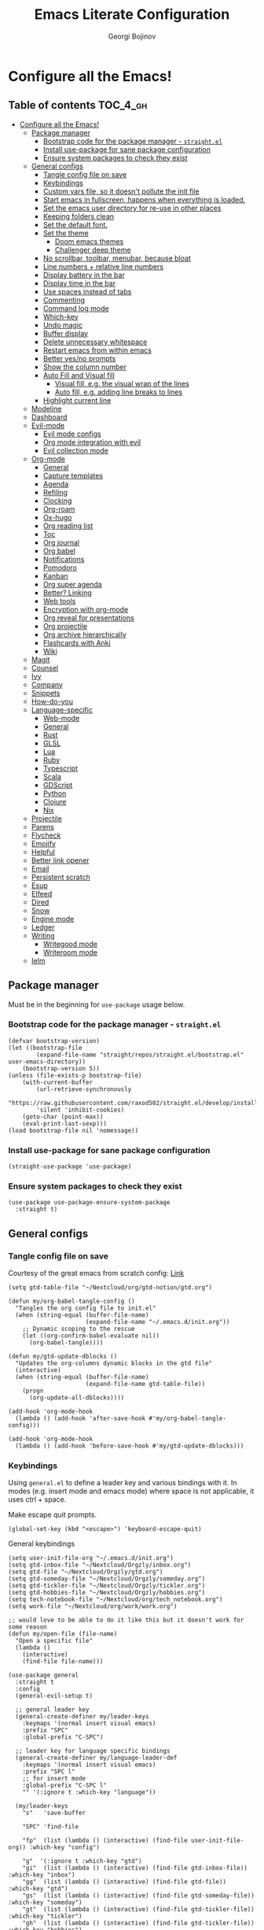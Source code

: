 #+TITLE: Emacs Literate Configuration
#+AUTHOR: Georgi Bojinov
#+PROPERTY: header-args :tangle init.el

* Configure all the Emacs!
** Table of contents :TOC_4_gh:
- [[#configure-all-the-emacs][Configure all the Emacs!]]
  - [[#package-manager][Package manager]]
    - [[#bootstrap-code-for-the-package-manager---straightel][Bootstrap code for the package manager - ~straight.el~]]
    - [[#install-use-package-for-sane-package-configuration][Install use-package for sane package configuration]]
    - [[#ensure-system-packages-to-check-they-exist][Ensure system packages to check they exist]]
  - [[#general-configs][General configs]]
    - [[#tangle-config-file-on-save][Tangle config file on save]]
    - [[#keybindings][Keybindings]]
    - [[#custom-vars-file-so-it-doesnt-pollute-the-init-file][Custom vars file, so it doesn't pollute the init file]]
    - [[#start-emacs-in-fullscreen-happens-when-everything-is-loaded][Start emacs in fullscreen, happens when everything is loaded.]]
    - [[#set-the-emacs-user-directory-for-re-use-in-other-places][Set the emacs user directory for re-use in other places]]
    - [[#keeping-folders-clean][Keeping folders clean]]
    - [[#set-the-default-font][Set the default font.]]
    - [[#set-the-theme][Set the theme]]
      - [[#doom-emacs-themes][Doom emacs themes]]
      - [[#challenger-deep-theme][Challenger deep theme]]
    - [[#no-scrollbar-toolbar-menubar-because-bloat][No scrollbar, toolbar, menubar, because bloat]]
    - [[#line-numbers--relative-line-numbers][Line numbers + relative line numbers]]
    - [[#display-battery-in-the-bar][Display battery in the bar]]
    - [[#display-time-in-the-bar][Display time in the bar]]
    - [[#use-spaces-instead-of-tabs][Use spaces instead of tabs]]
    - [[#commenting][Commenting]]
    - [[#command-log-mode][Command log mode]]
    - [[#which-key][Which-key]]
    - [[#undo-magic][Undo magic]]
    - [[#buffer-display][Buffer display]]
    - [[#delete-unnecessary-whitespace][Delete unnecessary whitespace]]
    - [[#restart-emacs-from-within-emacs][Restart emacs from within emacs]]
    - [[#better-yesno-prompts][Better yes/no prompts]]
    - [[#show-the-column-number][Show the column number]]
    - [[#auto-fill-and-visual-fill][Auto Fill and Visual fill]]
      - [[#visual-fill-eg-the-visual-wrap-of-the-lines][Visual fill, e.g. the visual wrap of the lines]]
      - [[#auto-fill-eg-adding-line-breaks-to-lines][Auto fill, e.g. adding line breaks to lines]]
    - [[#highlight-current-line][Highlight current line]]
  - [[#modeline][Modeline]]
  - [[#dashboard][Dashboard]]
  - [[#evil-mode][Evil-mode]]
    - [[#evil-mode-configs][Evil mode configs]]
    - [[#org-mode-integration-with-evil][Org mode integration with evil]]
    - [[#evil-collection-mode][Evil collection mode]]
  - [[#org-mode][Org-mode]]
    - [[#general][General]]
    - [[#capture-templates][Capture templates]]
    - [[#agenda][Agenda]]
    - [[#refiling][Refiling]]
    - [[#clocking][Clocking]]
    - [[#org-roam][Org-roam]]
    - [[#ox-hugo][Ox-hugo]]
    - [[#org-reading-list][Org reading list]]
    - [[#toc][Toc]]
    - [[#org-journal][Org journal]]
    - [[#org-babel][Org babel]]
    - [[#notifications][Notifications]]
    - [[#pomodoro][Pomodoro]]
    - [[#kanban][Kanban]]
    - [[#org-super-agenda][Org super agenda]]
    - [[#better-linking][Better? Linking]]
    - [[#web-tools][Web tools]]
    - [[#encryption-with-org-mode][Encryption with org-mode]]
    - [[#org-reveal-for-presentations][Org reveal for presentations]]
    - [[#org-projectile][Org projectile]]
    - [[#org-archive-hierarchically][Org archive hierarchically]]
    - [[#flashcards-with-anki][Flashcards with Anki]]
    - [[#wiki][Wiki]]
  - [[#magit][Magit]]
  - [[#counsel][Counsel]]
  - [[#ivy][Ivy]]
  - [[#company][Company]]
  - [[#snippets][Snippets]]
  - [[#how-do-you][How-do-you]]
  - [[#language-specific][Language-specific]]
    - [[#web-mode][Web-mode]]
    - [[#general-1][General]]
    - [[#rust][Rust]]
    - [[#glsl][GLSL]]
    - [[#lua][Lua]]
    - [[#ruby][Ruby]]
    - [[#typescript][Typescript]]
    - [[#scala][Scala]]
    - [[#gdscript][GDScript]]
    - [[#python][Python]]
    - [[#clojure][Clojure]]
    - [[#nix][Nix]]
  - [[#projectile][Projectile]]
  - [[#parens][Parens]]
  - [[#flycheck][Flycheck]]
  - [[#emojify][Emojify]]
  - [[#helpful][Helpful]]
  - [[#better-link-opener][Better link opener]]
  - [[#email][Email]]
  - [[#persistent-scratch][Persistent scratch]]
  - [[#esup][Esup]]
  - [[#elfeed][Elfeed]]
  - [[#dired][Dired]]
  - [[#snow][Snow]]
  - [[#engine-mode][Engine mode]]
  - [[#ledger][Ledger]]
  - [[#writing][Writing]]
    - [[#writegood-mode][Writegood mode]]
    - [[#writeroom-mode][Writeroom mode]]
  - [[#ielm][Ielm]]

** Package manager
Must be in the beginning for ~use-package~ usage below.
*** Bootstrap code for the package manager - ~straight.el~
#+begin_src elisp
(defvar bootstrap-version)
(let ((bootstrap-file
        (expand-file-name "straight/repos/straight.el/bootstrap.el" user-emacs-directory))
    (bootstrap-version 5))
(unless (file-exists-p bootstrap-file)
    (with-current-buffer
        (url-retrieve-synchronously
        "https://raw.githubusercontent.com/raxod502/straight.el/develop/install.el"
        'silent 'inhibit-cookies)
    (goto-char (point-max))
    (eval-print-last-sexp)))
(load bootstrap-file nil 'nomessage))
#+end_src

*** Install use-package for sane package configuration
#+begin_src elisp
(straight-use-package 'use-package)
#+end_src
*** Ensure system packages to check they exist
#+begin_src elisp
(use-package use-package-ensure-system-package
  :straight t)
#+end_src
** General configs
*** Tangle config file on save
Courtesy of the great emacs from scratch config: [[https://github.com/daviwil/emacs-from-scratch/blob/master/Emacs.org#auto-tangle-configuration-files][Link]]
#+begin_src elisp
(setq gtd-table-file "~/Nextcloud/org/gtd-notion/gtd.org")

(defun my/org-babel-tangle-config ()
  "Tangles the org config file to init.el"
  (when (string-equal (buffer-file-name)
                      (expand-file-name "~/.emacs.d/init.org"))
    ;; Dynamic scoping to the rescue
    (let ((org-confirm-babel-evaluate nil))
      (org-babel-tangle))))

(defun my/gtd-update-dblocks ()
  "Updates the org-columns dynamic blocks in the gtd file"
  (interactive)
  (when (string-equal (buffer-file-name)
                      (expand-file-name gtd-table-file))
    (progn
      (org-update-all-dblocks))))

(add-hook 'org-mode-hook
  (lambda () (add-hook 'after-save-hook #'my/org-babel-tangle-config)))

(add-hook 'org-mode-hook
  (lambda () (add-hook 'before-save-hook #'my/gtd-update-dblocks)))
#+end_src
*** Keybindings
Using ~general.el~ to define a leader key and various bindings with it. In modes (e.g. insert mode and emacs mode) where space is not applicable, it uses ctrl + space.

Make escape quit prompts.
#+begin_src elisp
(global-set-key (kbd "<escape>") 'keyboard-escape-quit)
#+end_src

General keybindings
#+begin_src elisp
(setq user-init-file-org "~/.emacs.d/init.org")
(setq gtd-inbox-file "~/Nextcloud/Orgzly/inbox.org")
(setq gtd-file "~/Nextcloud/Orgzly/gtd.org")
(setq gtd-someday-file "~/Nextcloud/Orgzly/someday.org")
(setq gtd-tickler-file "~/Nextcloud/Orgzly/tickler.org")
(setq gtd-hobbies-file "~/Nextcloud/Orgzly/hobbies.org")
(setq tech-notebook-file "~/Nextcloud/org/tech_notebook.org")
(setq work-file "~/Nextcloud/org/work/work.org")

;; would love to be able to do it like this but it doesn't work for some reason
(defun my/open-file (file-name)
  "Open a specific file"
  (lambda ()
    (interactive)
    (find-file file-name)))

(use-package general
  :straight t
  :config
  (general-evil-setup t)

  ;; general leader key
  (general-create-definer my/leader-keys
    :keymaps '(normal insert visual emacs)
    :prefix "SPC"
    :global-prefix "C-SPC")

  ;; leader key for language specific bindings
  (general-create-definer my/language-leader-def
    :keymaps '(normal insert visual emacs)
    :prefix "SPC l"
    ;; for insert mode
    :global-prefix "C-SPC l"
    "" '(:ignore t :which-key "language"))

  (my/leader-keys
    "s"   'save-buffer

    "SPC" 'find-file

    "fp"  (list (lambda () (interactive) (find-file user-init-file-org)) :which-key "config")

    "g"  '(:ignore t :which-key "gtd")
    "gi"  (list (lambda () (interactive) (find-file gtd-inbox-file))   :which-key "inbox")
    "gg"  (list (lambda () (interactive) (find-file gtd-file))         :which-key "gtd")
    "gs"  (list (lambda () (interactive) (find-file gtd-someday-file)) :which-key "someday")
    "gt"  (list (lambda () (interactive) (find-file gtd-tickler-file)) :which-key "tickler")
    "gh"  (list (lambda () (interactive) (find-file gtd-tickler-file)) :which-key "hobbies")

    "fw"  (list (lambda () (interactive) (find-file work-file)) :which-key "work")

    "tn"  (list (lambda () (interactive) (find-file tech-notebook-file)) :which-key "tech-notebook")

    "x"   '(:ignore t :which-key "buffer")
    "xh"  'previous-buffer
    "xa"  'ibuffer-list-buffers
    "xl"  'next-buffer
    "xk"  'kill-buffer
    "xs"  '(:ignore t :which-key "split-window")
    "xsr" 'split-window-right
    "xsb" 'split-window-below))
#+end_src
*** Custom vars file, so it doesn't pollute the init file
#+begin_src elisp
(setq-default
  custom-file "~/.emacs.d/custom.el")

(when (file-exists-p custom-file)
  (load custom-file t))
#+end_src
*** Start emacs in fullscreen, happens when everything is loaded.
#+begin_src elisp
(add-to-list 'default-frame-alist '(fullscreen . maximized))
#+end_src
*** Set the emacs user directory for re-use in other places
#+begin_src elisp
(let* ((home-dir (getenv "HOME"))
     (custom-emacs-directory (concat home-dir "/.emacs.d")))
  (setq user-emacs-directory custom-emacs-directory))
#+end_src
*** Keeping folders clean
#+begin_src elisp
;; NOTE: If you want to move everything out of the ~/.emacs.d folder
;; reliably, set `user-emacs-directory` before loading no-littering!
;(setq user-emacs-directory "~/.cache/emacs")

(use-package no-littering
  :straight t)

;; no-littering doesn't set this by default so we must place
;; auto save files in the same path as it uses for sessions
(setq auto-save-file-name-transforms
      `((".*" ,(no-littering-expand-var-file-name "auto-save/") t)))
#+end_src
*** Set the default font.
This is seriously retarded.
#+begin_src elisp
(if (eq system-type 'gnu/linux)
  (set-frame-font "Jet Brains Mono 18")
  (set-frame-font "JetBrains Mono 18"))
#+end_src
*** Set the theme
**** Doom emacs themes
#+begin_src elisp
;; (use-package doom-themes
;;   :straight t
;;   :config
;;   ;; Global settings (defaults)
;;   (setq doom-themes-enable-bold t    ; if nil, bold is universally disabled
;;         doom-themes-enable-italic t) ; if nil, italics is universally disabled
;;   (load-theme 'doom-dracula t)

;;   ;; Enable flashing mode-line on errors
;;   (doom-themes-visual-bell-config)

;;   ;; Enable custom neotree theme (all-the-icons must be installed!)
;;   (doom-themes-neotree-config)
;;   ;; or for treemacs users
;;   (setq doom-themes-treemacs-theme "doom-colors") ; use the colorful treemacs theme
;;   (doom-themes-treemacs-config)

;;   ;; Corrects (and improves) org-mode's native fontification.
;;   (doom-themes-org-config))
#+end_src
**** Challenger deep theme
#+begin_src elisp
(use-package challenger-deep-theme
  :straight t
  :config
  (load-theme 'challenger-deep t))
#+end_src

#+RESULTS:
: t

*** No scrollbar, toolbar, menubar, because bloat
#+begin_src elisp
(scroll-bar-mode -1)
(tool-bar-mode -1)
(menu-bar-mode -1)
#+end_src
*** Line numbers + relative line numbers
#+begin_src elisp
(global-display-line-numbers-mode)
(setq display-line-numbers-type 'relative)
#+end_src
*** Display battery in the bar
#+begin_src elisp
(display-battery-mode t)
#+end_src
*** Display time in the bar
#+begin_src elisp
(setq display-time-format "%H:%M %a,%d %b %Y")
(setq display-time-default-load-average nil)
(display-time)
#+end_src
*** Use spaces instead of tabs
#+begin_src elisp
(setq-default indent-tabs-mode nil)
#+end_src
*** Commenting
#+begin_src elisp
(use-package evil-nerd-commenter
  :straight t
  :config
  (evilnc-default-hotkeys))
#+end_src
*** Command log mode
Show command history in sidebar. Looks slick. Works good for demos and stuff.
#+begin_src elisp
(use-package command-log-mode
  :straight t)
#+end_src
*** Which-key
Showing a popup for key combinations that follow the pressed key (like in Spacemacs and Doom)
#+begin_src elisp
(use-package which-key
  :straight t
  :config
  (which-key-mode))
#+end_src
*** Undo magic
#+begin_src elisp
(use-package undo-tree
  :straight t
  :init
  (global-undo-tree-mode))
#+end_src
*** Buffer display
When running ~display-buffer~, will show the ~*Emacs Log*~ buffer on the right side of the window
Here for informational purposes.
#+begin_src elisp
;; (setq display-buffer-alist
;;   `(;; Messages, errors, processes, Calendar in the bottom side window
;;      (,(rx bos (or "*Emacs Log*"))  ; interaction log *Emacs Log*
;;        (display-buffer-reuse-window display-buffer-in-side-window)
;;        (side . right)
;;        (reusable-frames . visible)
;;        (window-height . 0.45))
;;        ;; Let `display-buffer' reuse visible frames for all buffers. This must
;;        ;; be the last entry in `display-buffer-alist', because it overrides any
;;        ;; previous entry with more actions.
;;      ("." nil (reusable-frames . visible))))
#+end_src
*** Delete unnecessary whitespace
#+begin_src elisp
(use-package simple
  :hook (before-save . delete-trailing-whitespace))
#+end_src
*** Restart emacs from within emacs
#+begin_src elisp
(use-package restart-emacs
  :straight t
  :config
  (my/leader-keys
    "re" 'restart-emacs))
#+end_src
*** Better yes/no prompts
Because writing yes is too much work.

#+begin_src elisp
(fset 'yes-or-no-p 'y-or-n-p)
#+end_src
*** Show the column number
#+begin_src elisp
(column-number-mode 1)
#+end_src
*** Auto Fill and Visual fill
**** Visual fill, e.g. the visual wrap of the lines
#+begin_src elisp
(defun my/org-mode-visual-fill ()
  (setq visual-fill-column-width 120
        visual-fill-column-center-text t)
  (visual-fill-column-mode 1))

(use-package visual-fill-column
  :straight t
  :hook (org-mode . my/org-mode-visual-fill))
#+end_src

**** Auto fill, e.g. adding line breaks to lines
#+begin_src elisp
(use-package simple
  :hook ((prog-mode . turn-on-auto-fill)
         (text-mode . turn-on-auto-fill))
  :config
  (setq-default fill-column 112))
#+end_src
*** Highlight current line
#+begin_src elisp
(global-hl-line-mode)
#+end_src
** Modeline
Doom modeline - it looks nice!
#+begin_src elisp
;; dependency
(use-package all-the-icons
  :straight t)

(use-package doom-modeline
  :straight t
  :init (doom-modeline-mode 1)
  :config
  ;; Whether display the mu4e notifications. It requires `mu4e-alert' package.
  (setq doom-modeline-mu4e t))
#+end_src
** Dashboard
Ok I admit this is a little bloated, but I like something pretty to open when I turn on Emacs.
#+begin_src elisp
(use-package dashboard
  :straight t
  :config
  (setq dashboard-items '((recents  . 5)
                          (projects . 5)))
  (dashboard-setup-startup-hook))
#+end_src

#+begin_src elisp
(use-package dashboard-hackernews
  :straight t)
#+end_src
** Evil-mode
Vim keybinds and goodness in emacs

*** Evil mode configs
#+begin_src elisp
(use-package evil
  :straight t
  :init
  (setq evil-want-integration t)
  (setq evil-want-keybinding nil)
  :config
  ;; Keybindings
  (my/leader-keys
    "w"  '(:ignore t :which-key "window")
    "wh" 'evil-window-left
    "wl" 'evil-window-right
    "wk" 'evil-window-up
    "wj" 'evil-window-down)

  (evil-mode 1)
  (evil-set-initial-state 'dashboard-mode 'normal)
  (evil-set-undo-system 'undo-tree)
  (define-key evil-normal-state-map (kbd "j") 'evil-next-visual-line)
  (define-key evil-normal-state-map (kbd "k") 'evil-previous-visual-line))
#+end_src
*** Org mode integration with evil
#+begin_src elisp
(use-package evil-org
  :straight t
  :after (evil org)
  :config
  (add-hook 'org-mode-hook 'evil-org-mode)
  (add-hook 'evil-org-mode-hook
            (lambda ()
              (evil-org-set-key-theme '(navigation insert textobjects additional calendar))))
  (require 'evil-org-agenda)
  (evil-org-agenda-set-keys)
  (define-key evil-ex-map "e" 'counsel-find-file))
#+end_src
*** Evil collection mode
Sets up various other emacs modes with evil-mode bindings
#+begin_src elisp
(use-package evil-collection
  :straight t
  :after evil
  :config
  (evil-collection-init))
#+end_src
** Org-mode
*** General
Installing and configuring org-mode:
1. Use ~org-tempo~ for easier inserting of structure templates
   (e.g. using <s TAB for inserting code blocks)
2. Set refile targets to my various GTD files
3. Set capture templates
4. Set todo keywords
5. Indent, fold org files by default

Dependency of the org-colored-text file
#+begin_src elisp
(use-package ov
  :straight t)
#+end_src

#+begin_src elisp
(defun my/org-mode-setup ()
  (org-indent-mode)
  (visual-line-mode 1))

(use-package org
  :straight t
  :hook
  (org-mode . my/org-mode-setup)
  :config
  ;; Keybindings for org-mode
  (my/leader-keys
    "o"    '(:ignore t :which-key "org")
    "oa"   'org-agenda
    "or"   'org-refile
    "os"   'org-archive-hierarchically
    "og"   'counsel-org-goto

    "ot" '(:ignore t :which-key "timestamp")
    "otu" 'org-timestamp-up-day
    "otd" 'org-timestamp-down-day
    "otl" 'org-toggle-link-display

    "od"  'org-decrypt-entry

    "m" '(:ignore t :which-key "todo")
    "mt" 'org-todo
    "ms" 'org-schedule
    "md" 'org-deadline)
  ;; TODO keywords that I use - the ones after the | are the done states
  (setq org-todo-keywords '((sequence "TODO(t)" "WAITING(w)" "NEXT(n)" "|" "DONE(d)" "CANCELLED(c)")))

  ;; Clocking settings
  (setq org-pretty-entities t)

  ;; indentation settings and other misc stuff
  (setq org-startup-indented t)
  (setq org-startup-folded t)
  (setq org-log-done 'note)
  (setq org-tags-column 0)
  (setq org-agenda-tags-column 0)

  ;; org habit
  (setq org-habit-show-all-today t
        org-habit-show-habits-only-for-today t
        org-habit-show-done-always-green t
        org-habit-graph-column 80
        org-habit-preceding-days 28
        org-habit-following-days 7)

  ;; log when an item is rescheduled
  (setq org-log-reschedule (quote time))

  ;; some safeguards against accidentally deleting entire sections of an org file
  (setq org-catch-invisible-edits 'smart)
  (setq org-ctrl-k-protect-subtree t)

  (setq org-src-fontify-natively t
        org-src-preserve-indentation t ;; do not put two spaces on the left
        org-src-tab-acts-natively t)

  (setq org-pretty-entities-include-sub-superscripts nil)

  (setq yt-iframe-format
    (concat "<iframe width=\"440\""
            " height=\"335\""
            " src=\"https://www.youtube.com/embed/%s\""
            " frameborder=\"0\""
            " allowfullscreen>%s</iframe>"))

  (org-add-link-type
   "yt"
   (lambda (handle)
     (browse-url
      (concat "https://www.youtube.com/embed/"
              handle)))
   (lambda (path desc backend)
     (cl-case backend
       (html (format yt-iframe-format
                   path (or desc "")))
       (latex (format "\href{%s}{%s}"
                    path (or desc "video"))))))

  ;; coloured text
  (load-file (concat user-emacs-directory "/lisp/org-colored-text.el")))
#+end_src

Like org bullets, but supercharged?

#+begin_src elisp
(use-package org-superstar
  :straight t
  :after org
  :hook (org-mode . org-superstar-mode)
  :config
  (setq org-hide-leading-stars nil)
  (setq org-superstar-leading-bullet ?\s))
#+end_src

For inserting code snippets (with ~<s~ for example)

#+begin_src elisp
(use-package org-tempo
  :after org)
#+end_src

Disable line numbers in org-mode
#+begin_src elisp
(add-hook 'org-mode-hook (lambda () (display-line-numbers-mode 0)))
#+end_src
*** Capture templates
#+begin_src elisp
(use-package org-capture
  :after org
  :config
  ;; keybindings
  (my/leader-keys
    "occ"  'org-capture)
  ;; quick templates for org files
  (setq org-capture-templates
    '(("t" "Todo [inbox]" entry
      (file+headline "~/Nextcloud/Orgzly/inbox.org" "Tasks")
      "* TODO %i%? \n SCHEDULED: %t")
      ("T" "Tickler" entry
      (file+headline "~/Nextcloud/Orgzly/tickler.org" "Tickler")
      "* TODO %i%? \n SCHEDULED: %T")
      ("M" "Mail Todo with link" entry
      (file+headline "~/Nextcloud/Orgzly/inbox.org" "Tasks")
      "* TODO %i%? \n:PROPERTIES: \n:CREATED: %U \n:END: \n %a\n")
      ("W" "Finnish word of the day" entry
      (file+headline "~/Nextcloud/Orgzly/inbox.org" "Tasks")
      "* TODO Word of the day - %t \n:PROPERTIES: \n:CREATED: %U \n:END: \n %a\n")
      ("d" "Todo [daily]" entry
        (file+olp+datetree "~/Nextcloud/Orgzly/daily.org")
        "* TODO %i%? \n SCHEDULED: %t")
      ("D" "Todo with link [daily]" entry
        (file+olp+datetree "~/Nextcloud/Orgzly/daily.org")
        "* TODO %a \n SCHEDULED: %t"))))
#+end_src
*** Agenda
#+begin_src elisp
(use-package org-agenda
  :after org
  :config
  ;; make org-agenda respect evil
  (evil-set-initial-state 'org-agenda-mode 'normal)

  ;; org-agenda custom bindings
  (evil-define-key 'normal org-agenda-mode-map
    "vd" 'org-agenda-day-view
    "vw" 'org-agenda-week-view
    "I"  'org-agenda-clock-in
    "O"  'org-agenda-clock-out
    "vR" 'org-agenda-clockreport-mode)

  ;; files that org-agenda will read from
  (setq org-agenda-files
  '("~/Nextcloud/Orgzly/gtd.org"
    "~/Nextcloud/Orgzly/tickler.org"
    "~/Nextcloud/Orgzly/inbox.org"
    "~/Nextcloud/Orgzly/hobbies.org"
    "~/Nextcloud/org/work/work.org"
    "~/Nextcloud/org/reading_list.org"))

  ;; show logs during the day - closed tasks and times, clocks
  (setq org-agenda-start-with-log-mode t))
#+end_src
*** Refiling
#+begin_src elisp
(use-package org-refile
  :after org
  :config
  ;; files to refile to
  (setq org-refile-targets
    '(("~/Nextcloud/Orgzly/gtd.org"     :maxlevel . 9)
      ("~/Nextcloud/Orgzly/someday.org" :maxlevel . 9)
      ("~/Nextcloud/Orgzly/tickler.org" :maxlevel . 9))))
#+end_src
*** Clocking
#+begin_src elisp
(use-package org-clock
  :after org
  :config
  ;; Keybindings
  (my/leader-keys
    "oc"   '(:ignore t :which-key "org-clock")
    "oci"  'org-clock-in
    "oco"  'org-clock-out
    "ocl"  'org-clock-in-last
    "ocr"  'org-clock-report
    "ocg"  'org-clock-goto)
  ;; Resume clocking task when emacs is restarted
  (org-clock-persistence-insinuate)
  ;; Save the running clock and all clock history when exiting Emacs, load it on startup
  (setq org-clock-persist t)
  ;; Resume clocking task on clock-in if the clock is open
  (setq org-clock-in-resume t)
  ;; Do not prompt to resume an active clock, just resume it
  (setq org-clock-persist-query-resume nil)
  ;; If idle for more than 15 minutes, resolve the things by asking what to do
  ;; with the clock time
  (setq org-clock-idle-time 15)
  ;; remove zero time clocks
  (setq org-clock-out-remove-zero-time-clocks t)
  ;; Include current clocking task in clock reports
  (setq org-clock-report-include-clocking-task t)
  ;; Regular clock report parameters
  (setq org-clock-clocktable-default-properties
    '(:block day :maxlevel 9 :scope agenda :link t :compact t :step day :narrow 80 :fileskip0 t :stepskip0 t :formula %))
  ;; Agenda clock report parameters
  (setq org-agenda-clockreport-parameter-plist
    '(:link t :maxlevel 6 :fileskip0 t :compact t :narrow 60 :score 0)))
#+end_src
*** Org-roam
The notes (zettelkasten) god

#+begin_src elisp
(use-package org-roam
  :straight
  (:host github :repo "org-roam/org-roam" :branch "master")
  :hook
  (after-init . org-roam-mode)
  :custom
  (org-roam-directory "~/Nextcloud/org-roam")
  :config
  (setq org-roam-directory "~/Nextcloud/org-roam")
  (my/leader-keys
    "n" '(:ignore t :which-key "org-roam")
    "nl" 'org-roam
    "nf" 'org-roam-find-file
    "ng" 'org-roam-graph-show
    "ni" 'org-roam-insert
    "nI" 'org-roam-insert-immediate
    "no" 'org-roam-dailies-capture-today
    "nt" 'org-roam-dailies-find-today
    "ny" 'org-roam-dailies-find-yesterday)

  (setq org-roam-completion-everywhere t)

  (setq org-roam-dailies-directory "daily/")

  (setq org-roam-dailies-capture-templates
    '(("d" "daily" entry
       #'org-roam-capture--get-point
       "* %<%H:%M> %?"
       :file-name "daily/%<%Y-%m-%d>"
       :head "#+title: %<%Y-%m-%d>\n"
       :olp ("Daily notes"))

      ("j" "journal" entry
       #'org-roam-capture--get-point
       "* %<%H:%M> %?"
       :file-name "daily/%<%Y-%m-%d>"
       :head "#+title: %<%Y-%m-%d>\n"
       :olp ("Journal")))))
#+end_src
*** Ox-hugo
Export org mode files to Hugo markdown.

#+begin_src elisp
(use-package ox-hugo
  :straight t
  :after ox)
#+end_src
*** Org reading list
Manage yer books.
#+begin_src elisp
(use-package org-books
  :straight t
  :after org
  :config
  (setq org-books-file "~/Nextcloud/org/reading_list.org"))
#+end_src
*** Toc
Table of contents on save for org files, it's awesome

#+begin_src elisp
(use-package toc-org
  :straight t
  :after org
  :hook
  (org-mode . toc-org-enable))
#+end_src
*** Org journal
For your journaling needs.
#+begin_src elisp
;; TODO Remove this as it's in org roam now
(use-package org-journal
  :straight t
  :after org
  :init
  (setq org-journal-enable-encryption t)
  :config
  (setq org-journal-dir "~/Nextcloud/journal")
  (setq org-journal-date-format "%A, %d %B %Y")
  (my/leader-keys
    "nj" 'org-journal-new-entry))
#+end_src
*** Org babel
#+begin_src elisp
(use-package ob-python   :after org)
(use-package ob-shell    :after org)
(use-package ob-js       :after org)
(use-package ob-java     :after org)
#+end_src

Google translate

#+begin_src elisp
(use-package google-translate
  :straight t
  :custom
  (google-translate-backend-method 'curl)
  :config
  ;; some weird workaround so google translate will actually work
  (defun google-translate--search-tkk () "Search TKK." (list 430675 2721866130)))
#+end_src

Translate in org src blocks

#+begin_src elisp
(use-package ob-translate
  :straight t
  :after org)
#+end_src
*** Notifications
#+begin_src elisp
(use-package alert
  :straight t
  :defer t
  :config
  (setq alert-default-style
    (if (eq system-type 'gnu/linux)
        'notifications
        'notifier)))

(use-package org-wild-notifier
  :straight t
  :after org
  :config
  (org-wild-notifier-mode 1)
  (setq org-wild-notifier-alert-time '(10 0)))
#+end_src
*** Pomodoro
#+begin_src elisp
(use-package org-pomodoro
  :straight t
  :after org
  :config
  ;; keybindings
  (my/leader-keys
    "opp"  'org-pomodoro)

  (setq org-pomodoro-finished-sound (concat user-emacs-directory "/eraser.wav"))
  (setq org-pomodoro-short-break-sound (concat user-emacs-directory "/eraser.wav"))
  (setq org-pomodoro-long-break-sound (concat user-emacs-directory "/eraser.wav")))
#+end_src
*** Kanban
#+begin_src elisp
(use-package org-kanban
  :straight t
  :after org
  :config
  (my/leader-keys
    "ok"   '(:ignore t :which-key "kanban")
    "oki"  'org-kanban/initialize-at-end
    "oks"  'org-kanban/shift))
#+end_src
*** Org super agenda
For a better way to group entries in the agenda.
#+begin_src elisp
(use-package org-super-agenda
  :straight t
  :after org
  :config
  (org-super-agenda-mode 1)
  ;; conflicts of header bindings with evil-mode
  (setq org-super-agenda-header-map nil)
  (setq org-super-agenda-groups
       '((:auto-category t)
         (:discard (:not  ; Is it easier to read like this?
                    (:and
                     (:todo "READING" :file-path "reading_list")))))))
#+end_src
*** Better? Linking
#+begin_src elisp
(use-package org-super-links
  :straight (:host github :repo "toshism/org-super-links" :branch "master")
  :after org
  :config
  (my/leader-keys
    "c" '(:ignore t :which-key "store link")
    "cc" 'sl-store-link
    "cp" 'sl-insert-link))
#+end_src
*** Web tools
#+begin_src elisp
(use-package org-web-tools
  :straight t
  :after org)
#+end_src
*** Encryption with org-mode
#+begin_src elisp
(use-package org-crypt
  :after org
  :init
  (org-crypt-use-before-save-magic)
  :custom
  (org-crypt-key "C7F48F25C1B7378F6111676E50390E6011771685")
  :config
  (setq org-tags-exclude-from-inheritance '("crypt")))
#+end_src
*** Org reveal for presentations
#+begin_src elisp
(use-package org-re-reveal
  :straight t
  :after org
  :config
  (setq org-reveal-mathjax t)
  (setq org-re-reveal-root "https://cdnjs.cloudflare.com/ajax/libs/reveal.js/3.9.2"))
#+end_src
*** Org projectile
For todos in projects managed by projectile.
#+begin_src elisp
(use-package org-projectile
  :straight t
  :after org
  :init
  (org-projectile-per-project)
  :config
  ;; Keybindings
  (my/leader-keys
    "op"   '(:ignore t :which-key "org-projectile")
    "opt"  'org-projectile-project-todo-completing-read
    "opg"  'org-projectile-goto-location-for-project)

  (setq org-projectile-per-project-filepath "todos.org")
	(setq org-agenda-files (seq-filter 'file-readable-p (delete-dups (append org-agenda-files (org-projectile-todo-files))))))
#+end_src
*** Org archive hierarchically
Creates the heading before an archived heading in the archive file
#+begin_src elisp
(use-package org-archive-hierarchically
  :straight (:host gitlab :repo "andersjohansson/org-archive-hierarchically" :branch "master")
  :after org)
#+end_src
*** Flashcards with Anki
#+begin_src elisp
(use-package anki-editor
  :if (eq system-type 'darwin)
  :ensure-system-package
  ("/Applications/Anki.app" . "brew install anki")
  :if (eq system-type 'gnu/linux)
  :ensure-system-package anki
  :straight t)
#+end_src
*** Wiki
#+begin_src elisp
(use-package org-wiki
  :defer 2
  :straight (:host github :repo "caiorss/org-wiki" :branch "master")
  :config
  (setq org-wiki-location "~/Nextcloud/org/wiki")
  (my/leader-keys
    "ow" '(:ignore t :which-key "wiki")

    "owi" 'org-wiki-index
    "owl" 'org-wiki-insert-link
    "own" 'org-wiki-insert-new
    "owh" 'org-wiki-helm
    "owc" 'org-wiki-close))
#+end_src
** Magit
The git supercharge

#+begin_src elisp
(use-package magit
  :straight t
  :defer t)
#+end_src

Something weird with ~emacsclient~ being installed with nix and magit not finding it when not started from a terminal (not sure if this is needed tbh)

#+begin_src elisp
(setq-default with-editor-emacsclient-executable "emacsclient")
#+end_src
** Counsel
Counsel is a customized set of commands to replace ~find-file~ with ~counsel-find-file~, etc which provide useful commands for each of the default completion commands.
#+begin_src elisp
(use-package counsel
  :straight t
  :bind (("C-M-j" . 'counsel-switch-buffer)
         :map minibuffer-local-map
         ("C-r" . 'counsel-minibuffer-history))
  :config
  (counsel-mode 1)

  (my/leader-keys
    "b"   'counsel-bookmark

    "h"  '(:ignore t :which-key "describe")
    "hf" 'counsel-describe-function
    "hv" 'counsel-describe-variable
    "hl" 'counsel-find-library
    "a"  'counsel-linux-app))

(use-package counsel-projectile
  :straight t
  :config
  (counsel-projectile-mode 1))
#+end_src

Search the web with counsel
#+begin_src elisp
(use-package counsel-web
  :straight t)
#+end_src
** Ivy
A more minimal completion framework
#+begin_src elisp
(use-package ivy
  :straight t
  :diminish
  :bind
  (:map ivy-minibuffer-map
   ("TAB" . ivy-alt-done))
  :config
  (setq ivy-use-virtual-buffers t)
  (setq ivy-count-format "%d/%d ")
  ;;(define-key evil-ex-map "b" 'ivy-switch-buffer) ;; List buffers ( Vim way )
  (define-key evil-ex-map "b" 'counsel-ibuffer) ;; List buffers ( Vim way )
  ;; Press M-o when inside the ivy minibuffer for the actions to show
  (ivy-set-actions
    'counsel-find-file
    '(("d" delete-file "delete")))

  (my/leader-keys
    "/"   'swiper)

  (ivy-mode 1))

(use-package ivy-rich
  :straight t
  :init
  (ivy-rich-mode 1))
#+end_src
** Company
Complete all the things!

#+begin_src elisp
(use-package company
  :straight t
  :hook
  (after-init . global-company-mode))
#+end_src
** Snippets
Don't have a use for this at the moment really, it's only making my emacs startup slower and I'm not even using it. Commenting it out for now.
#+begin_src elisp
;; (use-package yasnippet
;;   :straight t
;;   :custom
;;   (yas-also-auto-indent-first-line t)
;;   (yas-also-indent-empty-lines t)
;;   :config
;;   (yas-global-mode t))

;; (use-package yasnippet-snippets
;;   :straight t)
#+end_src
** How-do-you
Your stack overflow and friends inside emacs (and the results are org files!)
#+begin_src elisp
(use-package howdoyou
  :straight t
  :defer t
  :config
  (my/leader-keys
    "q"  'howdoyou-query))
#+end_src
** Language-specific
*** Web-mode
For different types of templates and web markups and the like
#+begin_src elisp
(use-package web-mode
  :straight t
  :hook (web-mode . emmet-mode)
  :mode
  ("\\.erb\\'" . web-mode)
  ("\\.html?\\'" . web-mode)
  :config
  (setq web-mode-engines-alist '(("django" . "\\.html\\'"))))
#+end_src

Add emmet for tag completion and stuff

#+begin_src elisp
(use-package emmet-mode
  :straight t)
#+end_src

Impatient mode for live preview of html
#+begin_src elisp
(use-package impatient-mode
  :straight t)
#+end_src
*** General
For your general language needs.
#+begin_src elisp
(use-package lsp-mode
  :straight t
  :custom
  (lsp-rust-server 'rust-analyzer)
  (lsp-rust-analyzer-server-command "/usr/bin/rust-analyzer")
  :hook
  (rust-mode     . lsp)
  (ruby-mode     . lsp)
  (gdscript-mode . lsp)
  (scala-mode    . lsp)
  :commands lsp)

(defun lsp--gdscript-ignore-errors (original-function &rest args)
  "Ignore the error message resulting from Godot not replying to the `JSONRPC' request."
  (if (string-equal major-mode "gdscript-mode")
      (let ((json-data (nth 0 args)))
        (if (and (string= (gethash "jsonrpc" json-data "") "2.0")
                 (not (gethash "id" json-data nil))
                 (not (gethash "method" json-data nil)))
            nil ; (message "Method not found")
          (apply original-function args)))
    (apply original-function args)))

;; Runs the function `lsp--gdscript-ignore-errors` around `lsp--get-message-type` to suppress unknown notification errors.
(advice-add #'lsp--get-message-type :around #'lsp--gdscript-ignore-errors)
#+end_src
*** Rust
#+begin_src elisp
(use-package rust-mode
  :straight t
  :config
  (setq rust-format-on-save t))
#+end_src
*** GLSL
For those pesky shaders.
#+begin_src elisp
(use-package glsl-mode
  :straight t)
#+end_src
*** Lua
#+begin_src elisp
(defun set-company-backends-for-lua()
  "Set lua company backend."
  (setq-local company-backends '(
                                 (
                                  company-lsp
                                  company-lua
                                  company-keywords
                                  company-gtags
                                  company-yasnippet
                                  )
                                 company-capf
                                 company-dabbrev-code
                                 company-files
                                 )))

(use-package lua-mode
  :straight t
  :hook (lua-mode . set-company-backends-for-lua))

(use-package love-minor-mode
  :straight t
  :hook (lua-mode . love-minor-mode)
  :config
  (setq love-exe "/usr/bin/love"))
#+end_src
*** Ruby
#+begin_src elisp
(use-package projectile-rails
  :straight t
  :config
  (projectile-rails-global-mode))
#+end_src
*** Typescript
#+begin_src elisp
(use-package typescript-mode
  :straight t
  :mode
  ("\\.ts\\'" . typescript-mode))

(use-package tide
  :straight t
  :after (typescript-mode company)
  :hook ((typescript-mode . tide-setup)
         (typescript-mode . tide-hl-identifier-mode)
         (before-save . tide-format-before-save)))
#+end_src
*** Scala
#+begin_src elisp
(use-package scala-mode
  :straight t
  :mode "\\.s\\(cala\\|bt\\)$"
  :config
  (load-file (concat user-emacs-directory "/lisp/ob-scala.el"))) ;; for org babel evaluating of scala code blocks

(use-package lsp-metals
  :straight t
  :defer t
  :config (setq lsp-metals-treeview-show-when-views-received t))
#+end_src

SBT
#+begin_src elisp
(use-package sbt-mode
  :straight t
  :commands sbt-start sbt-command
  :config
  ;; WORKAROUND: allows using SPACE when in the minibuffer
  (substitute-key-definition
   'minibuffer-complete-word
   'self-insert-command
   minibuffer-local-completion-map))
#+end_src

*** GDScript
#+begin_src elisp
(use-package gdscript-mode
  :ensure-system-package godot
  :straight
  (gdscript-mode
     :type git
     :host github
     :repo "GDQuest/emacs-gdscript-mode")
  :defer t)
#+end_src
*** Python
#+begin_src elisp
(use-package elpy
  :straight t
  :defer t
  :init
  (advice-add 'python-mode :before 'elpy-enable))

(use-package virtualenvwrapper
  :straight t
  :defer t
  :init
  (venv-initialize-interactive-shells)
  (venv-initialize-eshell))

(my/language-leader-def
  "p" '(:ignore t :which-key "python")
  "pf" 'elpy-autopep8-fix-code)
#+end_src
*** Clojure
#+begin_src elisp
(use-package cider
  :straight t)
#+end_src
*** Nix
#+begin_src elisp
(use-package nix-mode
  :straight t)
#+end_src
** Projectile
#+begin_src elisp
(use-package projectile
  :straight t
  :config
  (define-key projectile-mode-map (kbd "s-p") 'projectile-command-map)
  (define-key projectile-mode-map (kbd "C-c p") 'projectile-command-map)
  (setq projectile-track-known-projects-automatically nil)

  (my/leader-keys
    "p"   '(:ignore t :which-key "projectile")
    "pp"  'counsel-projectile-switch-project
    "pk"  'projectile-kill-buffers
    "pa"  'projectile-add-known-project
    "pr"  'projectile-remove-known-project
    "psr" 'projectile-ripgred
    "pxe" 'projectile-run-eshell
    "pf"  'counsel-projectile-find-file
    "pS"  'projectile-save-project-buffers
    "pD"  'projectile-dired)

  (projectile-mode +1))
#+end_src
** Parens
To have paren pairs in the same colour
#+begin_src elisp
(use-package rainbow-delimiters
  :straight t
  :hook (prog-mode . rainbow-delimiters-mode))
#+end_src

Automatic paren completion and visualization, and other nifty things
#+begin_src elisp
(use-package smartparens
  :straight t
  :config
  (smartparens-global-mode)
  (show-smartparens-global-mode))
#+end_src

** Flycheck
For all the errors in the world
#+begin_src elisp
(use-package flycheck
  :straight t
  :init (global-flycheck-mode))
#+end_src

To show errors in a nice pop-up window.
#+begin_src elisp
(use-package flycheck-pos-tip
  :straight t
  :after flycheck
  :hook (flycheck-mode . flycheck-pos-tip-mode))
#+end_src
** Emojify
Well, they do brighten up the place a bit. 🙉
#+begin_src elisp
(use-package emojify
  :straight t
  :init (global-emojify-mode)
  :config
  (my/leader-keys
    "ie"  'emojify-insert-emoji))
#+end_src
** Helpful
Helpful adds a lot of very helpful (get it?) information to Emacs’ describe- command buffers. For example, if you use describe-function, you will not only get the documentation about the function, you will also see the source code of the function and where it gets used in other places in the Emacs configuration. It is very useful for figuring out how things work in Emacs.
#+begin_src elisp
(use-package helpful
  :straight t
  :custom
  (counsel-describe-function-function #'helpful-callable)
  (counsel-describe-variable-function #'helpful-variable)
  :bind
  ([remap describe-function] . counsel-describe-function)
  ([remap describe-command] . helpful-command)
  ([remap describe-variable] . counsel-describe-variable)
  ([remap describe-key] . helpful-key)
  :config
  (my/leader-keys
    "hk" 'helpful-key))
#+end_src
** Better link opener
#+begin_src elisp
(use-package link-hint
  :straight t
  :config
  (my/leader-keys
    "fo" 'link-hint-open-link))
#+end_src
** Email
To read / sync email in emacs. Using this only on home computers.
#+begin_src elisp
(if (eq system-type 'gnu/linux)
    (add-to-list 'load-path "/usr/share/emacs/site-lisp/mu4e"))

(use-package mu4e
  :defer 1
  :if (eq system-type 'gnu/linux)
  :ensure-system-package mu
  :config
  (my/leader-keys
    "em"  'mu4e)

  (setq mu4e-sent-messages-behaviour 'delete)
  (setq mu4e-get-mail-command "/usr/bin/mbsync -Va")
  (setq mu4e-change-filenames-when-moving t)
  (setq mu4e-update-interval 300)
  (setq mu4e-use-fancy-chars t)
  (setq mu4e-view-show-addresses t)
  (setq mu4e-view-show-images t)
  (add-to-list 'mu4e-view-actions '("view in browser" . mu4e-action-view-in-browser))
  (setq mu4e-contexts
    `( ,(make-mu4e-context
          :name "Gmail"
          :enter-func (lambda () (mu4e-message "Entering Gmail context"))
          :match-func (lambda (msg)
                        (when msg
                          (string-match-p "^/gmail" (mu4e-message-field msg :maildir))))
          :vars '( ( user-mail-address        . "nimor784@gmail.com" )
                   ( user-full-name           . "Georgi Bozhinov")
                   ( mu4e-sent-folder         . "/gmail/[Gmail]/Sent Mail")
                   ( mu4e-trash-folder        . "/gmail/[Gmail]/Trash")
                   ( mu4e-drafts-folder       . "/gmail/[Gmail]/Drafts")
                   (smtpmail-smtp-server      . "smtp.gmail.com")
                   (smtpmail-smtp-service     . 587)
                   (smtpmail-stream-type      . starttls)
                   (smtpmail-debug-info       . t)))
       ,(make-mu4e-context
          :name "Outlook"
          :enter-func (lambda () (mu4e-message "Entering Outlook context"))
          :match-func (lambda (msg)
                        (when msg
                          (string-match-p "^/outlook" (mu4e-message-field msg :maildir))))
          :vars '( ( user-mail-address    . "georgi.bojinov@hotmail.com" )
                   ( user-full-name       . "Georgi Bozhinov")
                   ( mu4e-sent-folder     . "/outlook/Sent")
                   ( mu4e-trash-folder    . "/outlook/Deleted")
                   ( mu4e-drafts-folder   . "/outlook/Drafts")
                   (smtpmail-smtp-server  . "smtp.office365.com")
                   (smtpmail-smtp-service . 587)
                   (smtpmail-stream-type  . starttls)
                   (smtp-debug-info       . t)))
  ))
  (setq mu4e-context-policy 'pick-first)
  (require 'org-mu4e)

;; do not put a trashed flag on messages moved to deleted because then mu4e will delete them forever
  (setf (alist-get 'trash mu4e-marks)
        (list :char '("d" . "▼")
              :prompt "dtrash"
              :dyn-target (lambda (target msg)
                          (mu4e-get-trash-folder msg))
              :action (lambda (docid msg target)
                      ;; Here's the main difference to the regular trash mark,
                      ;; no +T before -N so the message is not marked as
                      ;; IMAP-deleted:
                      (mu4e~proc-move docid (mu4e~mark-check-target target) "-N"))))

  (mu4e t))
#+end_src

Alerts for emails

#+begin_src elisp
;; Configure desktop notifs for incoming emails:
(when (eq system-type 'gnu/linux)
  (use-package mu4e-alert
    :straight t
    :after mu4e
    :hook
    ((after-init . mu4e-alert-enable-mode-line-display)
     (after-init . mu4e-alert-enable-notifications))
    :config
    (mu4e-alert-set-default-style 'libnotify)))
#+end_src

** Persistent scratch
#+begin_src elisp
(use-package persistent-scratch
  :straight t
  :defer 1
  :config
  (persistent-scratch-setup-default))
#+end_src
** Esup
Profiling.
#+begin_src elisp
(use-package esup
  :straight t
  :config
  ;; don't try to follow symlinks in straight.el repos
  (setq esup-depth 0)
  (setq esup-user-init-file (file-truename "~/.emacs.d/init.el")))
#+end_src
** Elfeed
For the sweet RSS (data :scream:) feeds.
#+begin_src elisp
(use-package elfeed
  :defer 3
  :straight t)
#+end_src

Using org-mode to list feeds to track.
#+begin_src elisp
(use-package elfeed-org
  :straight t
  :after elfeed
  :config
  (elfeed-org)
  (setq rmh-elfeed-org-files (list "~/.emacs.d/elfeed.org")))
#+end_src

Elfeed dashboard similar to mu4e one.
#+begin_src elisp
(use-package elfeed-dashboard
  :load-path "~/.emacs.d/lisp/elfeed-dashboard/"
  :after elfeed
  :config
  ;; Keybindings
  (my/leader-keys
    "ed"  '(:ignore t :which-key "elfeed-dashboard")
    "edd" 'elfeed-dashboard
    "edi" 'elfeed-dashboard-edit)

  (progn
     (setq elfeed-dashboard-file "~/.emacs.d/lisp/elfeed-dashboard/elfeed-dashboard.org")
     ;; to update feed counts automatically
     (advice-add 'elfeed-search-quit-window :after #'elfeed-dashboard-update-links)))

#+end_src
** Dired
#+begin_src elisp
(use-package dired
  :config

  (defun dw/dired-link (path)
    (lexical-let ((target path))
      (lambda () (interactive) (message "Path: %s" target) (dired target))))

  (my/leader-keys
    "d" '(:ignore t :which-key "dired")
    "dd" 'dired
    "dj" 'dired-jump

    "drm" `(,(dw/dired-link "/run/media/gbojinov") :which-key "Media")
    "fin" `(,(dw/dired-link "~/Nextcloud/org/finnish") :which-key "Finnish")))
#+end_src

Adding fancy icons to dired items because why not.
#+begin_src elisp
(use-package all-the-icons-dired
  :straight t
  :hook (dired-mode . all-the-icons-dired-mode)
  :config
  (setq dired-auto-revert-buffer t)
  (setq dired-dwim-target t)
  (setq dired-listing-switches "-lah"))
#+end_src

Open some files with external applications.
#+begin_src elisp
(use-package dired-open
  :straight t
  :config
  (setq dired-open-extensions '(("png" . "feh")
                                ("mkv" . "mpv")
                                ("avi" . "mpv")
                                ("mp4" . "mpv"))))
#+end_src
** Snow
#+begin_src elisp
(use-package snow
  :straight (:host github :repo "alphapapa/snow.el" :branch "master"))
#+end_src

** Engine mode
Search stuff from the comfort of your Emacs.
#+begin_src elisp
(use-package engine-mode
  :straight (:host github :repo "hrs/engine-mode" :branch "main")
  :defer t
  :config
  (defengine duckduckgo
    "https://duckduckgo.com/?q=%s"
    :keybinding "d")

  (defengine github
    "https://github.com/search?ref=simplesearch&q=%s"
    :keybinding "g")

  (defengine google-images
    "http://www.google.com/images?hl=en&source=hp&biw=1440&bih=795&gbv=2&aq=f&aqi=&aql=&oq=&q=%s"
    :keybinding "i")

  (defengine google-maps
    "http://maps.google.com/maps?q=%s"
    :keybinding "m"
    :docstring "Mappin' it up.")

  (defengine stack-overflow
    "https://stackoverflow.com/search?q=%s"
    :keybinding "s")

  (defengine youtube
    "http://www.youtube.com/results?aq=f&oq=&search_query=%s"
    :keybinding "y")

  (defengine wikipedia
    "http://www.wikipedia.org/search-redirect.php?language=en&go=Go&search=%s"
    :keybinding "w"
    :docstring "Searchin' the wikis.")
  (engine-mode t))
#+end_src

** Ledger
#+begin_src elisp
(use-package ledger-mode
  :ensure-system-package ledger
  :straight t
  :init
  (setq ledger-clear-whole-transactions 1)
  :config
  ;; so bindings don't conflict
  (add-to-list 'evil-emacs-state-modes 'ledger-report-mode)
  :mode "\\.dat\\'")
#+end_src

** Writing
*** Writegood mode
A mode that checks your writing for common problems (in English)
- Weasel words - that add no value to the text
- Passive voice - it's often confusing and is best left out (best irony here)
- Duplicates - self-explanatory
#+begin_src elisp
(use-package writegood-mode
  :straight t
  :config
  (my/leader-keys
    "wg" 'writegood-mode))
#+end_src
*** Writeroom mode
For distraction free writing
#+begin_src elisp
(use-package writeroom-mode
  :straight t
  :config
  (my/leader-keys
     "wr" 'writeroom-mode))
#+end_src

** Ielm
A built-in elisp repl in emacs
#+begin_src elisp
(use-package ielm
  :config
  (my/leader-keys
    "eli" 'ielm))
#+end_src
